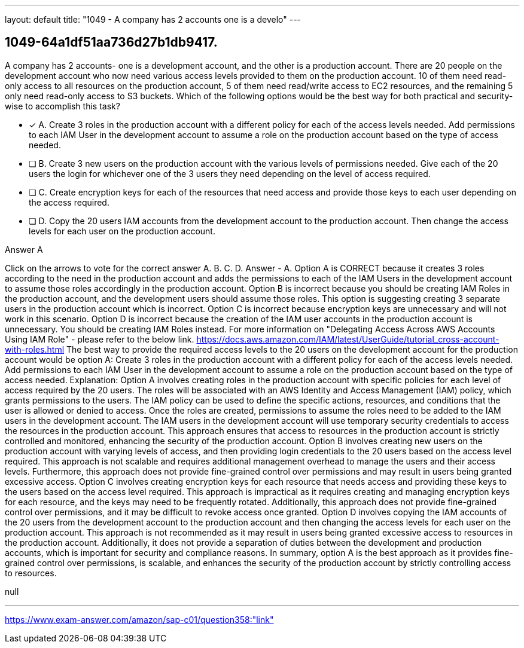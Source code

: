---
layout: default 
title: "1049 - A company has 2 accounts one is a develo"
---


[.question]
== 1049-64a1df51aa736d27b1db9417.


****

[.query]
--
A company has 2 accounts- one is a development account, and the other is a production account.
There are 20 people on the development account who now need various access levels provided to them on the production account.
10 of them need read-only access to all resources on the production account, 5 of them need read/write access to EC2 resources, and the remaining 5 only need read-only access to S3 buckets.
Which of the following options would be the best way for both practical and security-wise to accomplish this task?


--

[.list]
--
* [*] A. Create 3 roles in the production account with a different policy for each of the access levels needed. Add permissions to each IAM User in the development account to assume a role on the production account based on the type of access needed.
* [ ] B. Create 3 new users on the production account with the various levels of permissions needed. Give each of the 20 users the login for whichever one of the 3 users they need depending on the level of access required.
* [ ] C. Create encryption keys for each of the resources that need access and provide those keys to each user depending on the access required.
* [ ] D. Copy the 20 users IAM accounts from the development account to the production account. Then change the access levels for each user on the production account.

--
****

[.answer]
Answer  A

[.explanation]
--
Click on the arrows to vote for the correct answer
A.
B.
C.
D.
Answer - A.
Option A is CORRECT because it creates 3 roles according to the need in the production account and adds the permissions to each of the IAM Users in the development account to assume those roles accordingly in the production account.
Option B is incorrect because you should be creating IAM Roles in the production account, and the development users should assume those roles.
This option is suggesting creating 3 separate users in the production account which is incorrect.
Option C is incorrect because encryption keys are unnecessary and will not work in this scenario.
Option D is incorrect because the creation of the IAM user accounts in the production account is unnecessary.
You should be creating IAM Roles instead.
For more information on "Delegating Access Across AWS Accounts Using IAM Role" - please refer to the below link.
https://docs.aws.amazon.com/IAM/latest/UserGuide/tutorial_cross-account-with-roles.html
The best way to provide the required access levels to the 20 users on the development account for the production account would be option A: Create 3 roles in the production account with a different policy for each of the access levels needed. Add permissions to each IAM User in the development account to assume a role on the production account based on the type of access needed.
Explanation:
Option A involves creating roles in the production account with specific policies for each level of access required by the 20 users. The roles will be associated with an AWS Identity and Access Management (IAM) policy, which grants permissions to the users. The IAM policy can be used to define the specific actions, resources, and conditions that the user is allowed or denied to access.
Once the roles are created, permissions to assume the roles need to be added to the IAM users in the development account. The IAM users in the development account will use temporary security credentials to access the resources in the production account. This approach ensures that access to resources in the production account is strictly controlled and monitored, enhancing the security of the production account.
Option B involves creating new users on the production account with varying levels of access, and then providing login credentials to the 20 users based on the access level required. This approach is not scalable and requires additional management overhead to manage the users and their access levels. Furthermore, this approach does not provide fine-grained control over permissions and may result in users being granted excessive access.
Option C involves creating encryption keys for each resource that needs access and providing these keys to the users based on the access level required. This approach is impractical as it requires creating and managing encryption keys for each resource, and the keys may need to be frequently rotated. Additionally, this approach does not provide fine-grained control over permissions, and it may be difficult to revoke access once granted.
Option D involves copying the IAM accounts of the 20 users from the development account to the production account and then changing the access levels for each user on the production account. This approach is not recommended as it may result in users being granted excessive access to resources in the production account. Additionally, it does not provide a separation of duties between the development and production accounts, which is important for security and compliance reasons.
In summary, option A is the best approach as it provides fine-grained control over permissions, is scalable, and enhances the security of the production account by strictly controlling access to resources.
--

[.ka]
null

'''



https://www.exam-answer.com/amazon/sap-c01/question358:"link"


